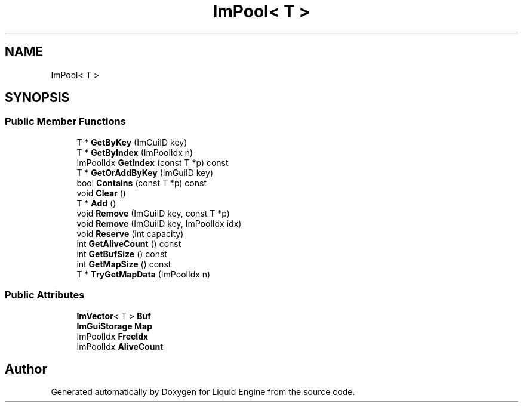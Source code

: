 .TH "ImPool< T >" 3 "Wed Apr 3 2024" "Liquid Engine" \" -*- nroff -*-
.ad l
.nh
.SH NAME
ImPool< T >
.SH SYNOPSIS
.br
.PP
.SS "Public Member Functions"

.in +1c
.ti -1c
.RI "T * \fBGetByKey\fP (ImGuiID key)"
.br
.ti -1c
.RI "T * \fBGetByIndex\fP (ImPoolIdx n)"
.br
.ti -1c
.RI "ImPoolIdx \fBGetIndex\fP (const T *p) const"
.br
.ti -1c
.RI "T * \fBGetOrAddByKey\fP (ImGuiID key)"
.br
.ti -1c
.RI "bool \fBContains\fP (const T *p) const"
.br
.ti -1c
.RI "void \fBClear\fP ()"
.br
.ti -1c
.RI "T * \fBAdd\fP ()"
.br
.ti -1c
.RI "void \fBRemove\fP (ImGuiID key, const T *p)"
.br
.ti -1c
.RI "void \fBRemove\fP (ImGuiID key, ImPoolIdx idx)"
.br
.ti -1c
.RI "void \fBReserve\fP (int capacity)"
.br
.ti -1c
.RI "int \fBGetAliveCount\fP () const"
.br
.ti -1c
.RI "int \fBGetBufSize\fP () const"
.br
.ti -1c
.RI "int \fBGetMapSize\fP () const"
.br
.ti -1c
.RI "T * \fBTryGetMapData\fP (ImPoolIdx n)"
.br
.in -1c
.SS "Public Attributes"

.in +1c
.ti -1c
.RI "\fBImVector\fP< T > \fBBuf\fP"
.br
.ti -1c
.RI "\fBImGuiStorage\fP \fBMap\fP"
.br
.ti -1c
.RI "ImPoolIdx \fBFreeIdx\fP"
.br
.ti -1c
.RI "ImPoolIdx \fBAliveCount\fP"
.br
.in -1c

.SH "Author"
.PP 
Generated automatically by Doxygen for Liquid Engine from the source code\&.
